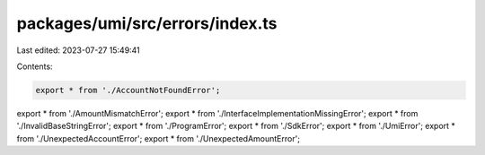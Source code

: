 packages/umi/src/errors/index.ts
================================

Last edited: 2023-07-27 15:49:41

Contents:

.. code-block:: ts

    export * from './AccountNotFoundError';
export * from './AmountMismatchError';
export * from './InterfaceImplementationMissingError';
export * from './InvalidBaseStringError';
export * from './ProgramError';
export * from './SdkError';
export * from './UmiError';
export * from './UnexpectedAccountError';
export * from './UnexpectedAmountError';


